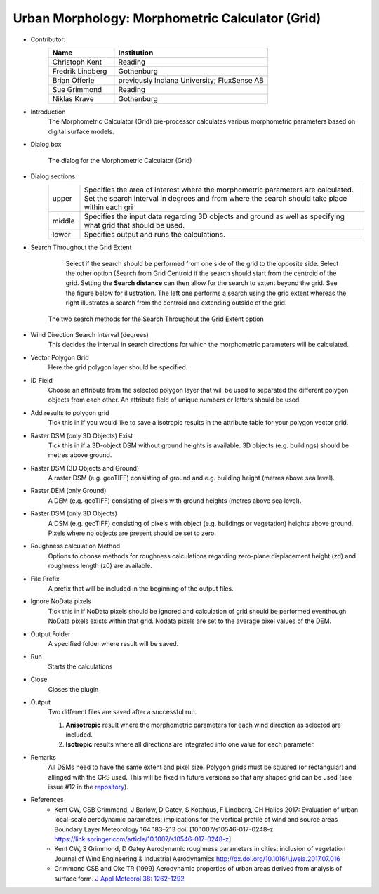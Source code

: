 .. _MorphometricCalculator(Grid):

Urban Morphology: Morphometric Calculator (Grid)
~~~~~~~~~~~~~~~~~~~~~~~~~~~~~~~~~~~~~~~~~~~~~~~~

* Contributor:
   .. list-table::
      :widths: 30 70
      :header-rows: 1

      * - Name
        - Institution
      * - Christoph Kent
        - Reading
      * - Fredrik Lindberg
        - Gothenburg
      * - Brian Offerle
        - previously Indiana University; FluxSense AB
      * - Sue Grimmond
        - Reading
      * - Niklas Krave
        - Gothenburg

* Introduction
     The Morphometric Calculator (Grid) pre-processor calculates various morphometric parameters based on digital surface models.


* Dialog box
        .. figure:: /images/Morph_Calc.png
            :align: center

            The dialog for the Morphometric Calculator (Grid)

* Dialog sections
   .. list-table::
      :widths: 10 90
      :header-rows: 0

      * - upper
        - Specifies the area of interest where the morphometric parameters are calculated. Set the search interval in degrees and from where the search should take place within each gri
      * - middle
        - Specifies the input data regarding 3D objects and ground as well as specifying what grid that should be used.
      * - lower
        - Specifies output and runs the calculations.

* Search Throughout the Grid Extent
     Select if the search should be performed from one side of the grid to the opposite side.
     Select the other option (Search from Grid Centroid if the search should start from the centroid of the grid. Setting the **Search distance** can then allow for the search to extent beyond the grid. See the figure below for illustration. The left one performs a search using the grid extent whereas the right illustrates a search from the centroid and extending outside of the grid.

    .. figure:: /images/Grid_Extent.png
        :align: center

        The two search methods for the Search Throughout the Grid Extent option

* Wind Direction Search Interval (degrees)
     This decides the interval in search directions for which the morphometric parameters will be calculated.

* Vector Polygon Grid
     Here the grid polygon layer should be specified.

* ID Field
     Choose an attribute from the selected polygon layer that will be used to separated the different polygon objects from each other. An attribute field of unique numbers or letters should be used.

* Add results to polygon grid
     Tick this in if you would like to save a isotropic results in the attribute table for your polygon vector grid.

* Raster DSM (only 3D Objects) Exist
     Tick this in if a 3D-object DSM without ground heights is available. 3D objects (e.g. buildings) should be metres above ground.

* Raster DSM (3D Objects and Ground)
     A raster DSM (e.g. geoTIFF) consisting of ground and e.g. building height (metres above sea level).

* Raster DEM (only Ground)
     A DEM (e.g. geoTIFF) consisting of pixels with ground heights (metres above sea level).

* Raster DSM (only 3D Objects)
     A DSM (e.g. geoTIFF) consisting of pixels with object (e.g. buildings or vegetation) heights above ground. Pixels where no objects are present should be set to zero.

* Roughness calculation Method
     Options to choose methods for roughness calculations regarding zero-plane displacement height (zd) and roughness length (z0) are available.

* File Prefix
     A prefix that will be included in the beginning of the output files.

* Ignore NoData pixels
     Tick this in if NoData pixels should be ignored and calculation of grid should be performed eventhough NoData pixels exists within that grid. Nodata pixels are set to the average pixel values of the DEM.

* Output Folder
     A specified folder where result will be saved.

* Run
     Starts the calculations

* Close
     Closes the plugin

* Output
     Two different files are saved after a successful run.
     
     #. **Anisotropic** result where the morphometric parameters for each wind direction as selected are included.
     #. **Isotropic** results where all directions are integrated into one value for each parameter.

* Remarks
      All DSMs need to have the same extent and pixel size.
      Polygon grids must be squared (or rectangular) and allinged with the CRS used. This will be fixed in future versions so that any shaped grid can be used (see issue #12 in the `repository <https://github.com/UMEP-dev/UMEP/issues>`__).

* References
      -  Kent CW, CSB Grimmond, J Barlow, D Gatey, S Kotthaus, F Lindberg, CH Halios 2017: Evaluation of urban local-scale aerodynamic parameters: implications for the vertical profile of wind and source areas Boundary Layer Meteorology 164 183–213 doi: [10.1007/s10546-017-0248-z https://link.springer.com/article/10.1007/s10546-017-0248-z]
      -  Kent CW, S Grimmond, D Gatey Aerodynamic roughness parameters in cities: inclusion of vegetation Journal of Wind Engineering & Industrial Aerodynamics http://dx.doi.org/10.1016/j.jweia.2017.07.016
      -  Grimmond CSB and Oke TR (1999) Aerodynamic properties of urban areas derived from analysis of surface form. `J Appl Meteorol 38: 1262-1292 <http://journals.ametsoc.org/doi/abs/10.1175/1520-0450(1999)038%3C1262%3AAPOUAD%3E2.0.CO%3B2>`__
